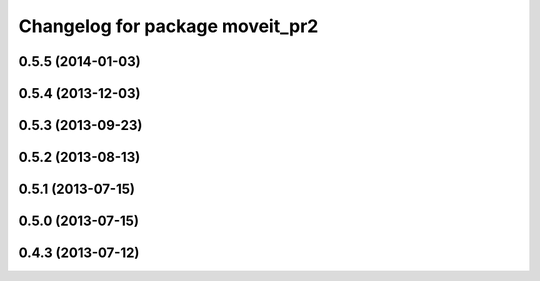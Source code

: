 ^^^^^^^^^^^^^^^^^^^^^^^^^^^^^^^^
Changelog for package moveit_pr2
^^^^^^^^^^^^^^^^^^^^^^^^^^^^^^^^

0.5.5 (2014-01-03)
------------------

0.5.4 (2013-12-03)
------------------

0.5.3 (2013-09-23)
------------------

0.5.2 (2013-08-13)
------------------

0.5.1 (2013-07-15)
------------------

0.5.0 (2013-07-15)
------------------

0.4.3 (2013-07-12)
------------------
